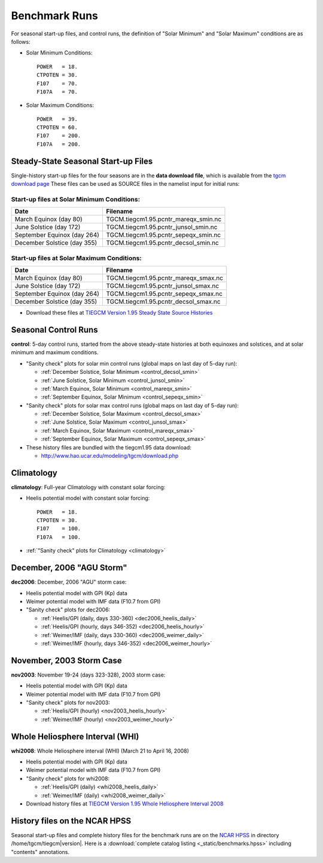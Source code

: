 
.. _tests:

Benchmark Runs
==============

For seasonal start-up files, and control runs, the definition
of "Solar Minimum" and "Solar Maximum" conditions are as follows:

* Solar Minimum Conditions::

   POWER   = 18.
   CTPOTEN = 30.
   F107    = 70.
   F107A   = 70.

* Solar Maximum Conditions::

   POWER   = 39.
   CTPOTEN = 60.
   F107    = 200.
   F107A   = 200.

Steady-State Seasonal Start-up Files
------------------------------------

Single-history start-up files for the four seasons are in the **data download file**, 
which is available from the `tgcm download page <http://www.hao.ucar.edu/modeling/tgcm/download.php>`_ 
These files can be used as SOURCE files in the namelist input for initial runs:

Start-up files at Solar Minimum Conditions:
^^^^^^^^^^^^^^^^^^^^^^^^^^^^^^^^^^^^^^^^^^^

=============================== ====================================
Date				Filename
=============================== ====================================
March Equinox (day 80)          TGCM.tiegcm1.95.pcntr_mareqx_smin.nc
June Solstice (day 172)         TGCM.tiegcm1.95.pcntr_junsol_smin.nc
September Equinox (day 264)     TGCM.tiegcm1.95.pcntr_sepeqx_smin.nc
December Solstice (day 355)     TGCM.tiegcm1.95.pcntr_decsol_smin.nc
=============================== ====================================

Start-up files at Solar Maximum Conditions:
^^^^^^^^^^^^^^^^^^^^^^^^^^^^^^^^^^^^^^^^^^^

=============================== ====================================
Date				Filename
=============================== ====================================
March Equinox (day 80)          TGCM.tiegcm1.95.pcntr_mareqx_smax.nc
June Solstice (day 172)         TGCM.tiegcm1.95.pcntr_junsol_smax.nc
September Equinox (day 264)     TGCM.tiegcm1.95.pcntr_sepeqx_smax.nc
December Solstice (day 355)     TGCM.tiegcm1.95.pcntr_decsol_smax.nc
=============================== ====================================

* Download these files at `TIEGCM Version 1.95 Steady State Source Histories <http://cdp.ucar.edu/browse/browse.htm?uri=http%3a%2f%2fdataportal.ucar.edu%2fmetadata%2ftgcm%2fTIEGCM_Version_1_95%2fSteady_State_Source_Histories%2fSteady_State_Source_Histories.thredds.xml>`_

.. _seasonal_control:

Seasonal Control Runs
---------------------

**control**: 5-day control runs, started from the above steady-state histories at 
both equinoxes and solstices, and at solar minimum and maximum conditions.

* "Sanity check" plots for solar min control runs (global maps on last day of 5-day run): 

  * :ref:`December Solstice, Solar Minimum <control_decsol_smin>`
  * :ref:`June Solstice, Solar Minimum <control_junsol_smin>`
  * :ref:`March Equinox, Solar Minimum <control_mareqx_smin>`
  * :ref:`September Equinox, Solar Minimum <control_sepeqx_smin>`

* "Sanity check" plots for solar max control runs (global maps on last day of 5-day run): 

  * :ref:`December Solstice, Solar Maximum <control_decsol_smax>`
  * :ref:`June Solstice, Solar Maximum <control_junsol_smax>`
  * :ref:`March Equinox, Solar Maximum <control_mareqx_smax>`
  * :ref:`September Equinox, Solar Maximum <control_sepeqx_smax>`

* These history files are bundled with the tiegcm1.95 data download:

  * `<http://www.hao.ucar.edu/modeling/tgcm/download.php>`_

.. _climatology_info:

Climatology
-----------

**climatology**: Full-year Climatology with constant solar forcing:

* Heelis potential model with constant solar forcing::

   POWER   = 18.
   CTPOTEN = 30.
   F107    = 100.
   F107A   = 100.

* :ref:`"Sanity check" plots for Climatology <climatology>`

.. _dec2006:

December, 2006 "AGU Storm"
--------------------------

**dec2006**: December, 2006 "AGU" storm case:

* Heelis potential model with GPI (Kp) data
* Weimer potential model with IMF data (F10.7 from GPI)
* "Sanity check" plots for dec2006:

  * :ref:`Heelis/GPI (daily, days 330-360) <dec2006_heelis_daily>`
  * :ref:`Heelis/GPI (hourly, days 346-352) <dec2006_heelis_hourly>`
  * :ref:`Weimer/IMF (daily, days 330-360) <dec2006_weimer_daily>`
  * :ref:`Weimer/IMF (hourly, days 346-352) <dec2006_weimer_hourly>`

.. 6/21/13 btf: Comment out v1.95 movies for now:

.. * Heelis/GPI Movies (~3.5M gif):
..
  * :ref:`Heelis/GPI hourly movies: TN at Zp -4 <dec2006_heelis_TN_zp-4_movie>`
  * :ref:`Heelis/GPI hourly movies: TN at Zp +2 <dec2006_heelis_TN_zp+2_movie>`
  * :ref:`Heelis/GPI hourly movies: NE at Zp +2 <dec2006_heelis_NE_zp+2_movie>`

.. * Weimer/IMF Movies (~3.5 gif):
..
  * :ref:`Weimer/IMF hourly movies: TN at Zp -4 <dec2006_weimer_TN_zp-4_movie>`
  * :ref:`Weimer/IMF hourly movies: TN at Zp +2 <dec2006_weimer_TN_zp+2_movie>`
  * :ref:`Weimer/IMF hourly movies: NE at Zp +2 <dec2006_weimer_NE_zp+2_movie>`

.. * :ref:`AVI Movies <dec2006_avi_movies>`

.. * Download history files at `TIEGCM Version 1.95 December, 2006 AGU Storm <http://cdp.ucar.edu/browse/browse.htm?uri=http%3a%2f%2fdataportal.ucar.edu%2fmetadata%2ftgcm%2fTIEGCM_Version_1_95%2fDecember_2006_AGU_Storm_Simulations%2fDecember_2006_AGU_Storm_Simulations.thredds.xml>`_

.. 6/21/13 btf: End commented movie section

.. _nov2003:

November, 2003 Storm Case
-------------------------

**nov2003**: November 19-24 (days 323-328), 2003 storm case:

* Heelis potential model with GPI (Kp) data
* Weimer potential model with IMF data (F10.7 from GPI)
* "Sanity check" plots for nov2003:

  * :ref:`Heelis/GPI (hourly) <nov2003_heelis_hourly>`
  * :ref:`Weimer/IMF (hourly) <nov2003_weimer_hourly>`

.. 6/21/13 btf: Comment out v1.95 movies for now:

.. * Heelis/GPI Movies (~3-5M gif):
..
  * :ref:`Heelis/GPI hourly movies: TN at Zp -4 <nov2003_heelis_TN_zp-4_movie>`
  * :ref:`Heelis/GPI hourly movies: TN at Zp +2 <nov2003_heelis_TN_zp+2_movie>`
  * :ref:`Heelis/GPI hourly movies: NE at Zp +2 <nov2003_heelis_NE_zp+2_movie>`

.. * Weimer/IMF Movies (~3-5M gif):
..
  * :ref:`Weimer/IMF hourly movies: TN at Zp -4 <nov2003_weimer_TN_zp-4_movie>`
  * :ref:`Weimer/IMF hourly movies: TN at Zp +2 <nov2003_weimer_TN_zp+2_movie>`
  * :ref:`Weimer/IMF hourly movies: NE at Zp +2 <nov2003_weimer_NE_zp+2_movie>`

.. * :ref:`AVI Movies <nov2003_avi_movies>`

.. * Download history files at `TIEGCM Version 1.95 November 2003 Storm Simulations <http://cdp.ucar.edu/browse/browse.htm?uri=http%3a%2f%2fdataportal.ucar.edu%2fmetadata%2ftgcm%2fTIEGCM_Version_1_95%2fNovember_2003_Storm_Simulations%2fNovember_2003_Storm_Simulations.thredds.xml>`_

.. 6/21/13 btf: End commented movie section

.. _whi2008:

Whole Heliosphere Interval (WHI)
--------------------------------

**whi2008**: Whole Heliosphere interval (WHI) (March 21 to April 16, 2008)

* Heelis potential model with GPI (Kp) data
* Weimer potential model with IMF data (F10.7 from GPI)
* "Sanity check" plots for whi2008:

  * :ref:`Heelis/GPI (daily) <whi2008_heelis_daily>`
  * :ref:`Weimer/IMF (daily) <whi2008_weimer_daily>`

* Download history files at `TIEGCM Version 1.95 Whole Heliosphere Interval 2008 <http://cdp.ucar.edu/browse/browse.htm?uri=http%3a%2f%2fdataportal.ucar.edu%2fmetadata%2ftgcm%2fTIEGCM_Version_1_95%2fWhole_Heliosphere_Interval_2008%2fWhole_Heliosphere_Interval_2008.thredds.xml>`_

History files on the NCAR HPSS 
------------------------------

Seasonal start-up files and complete history files for the 
benchmark runs are on the `NCAR HPSS <http://www2.cisl.ucar.edu/docs/hpss>`_
in directory /home/tgcm/tiegcm\ |version|. Here is a 
:download:`complete catalog listing <_static/benchmarks.hpss>`
including "contents" annotations.

